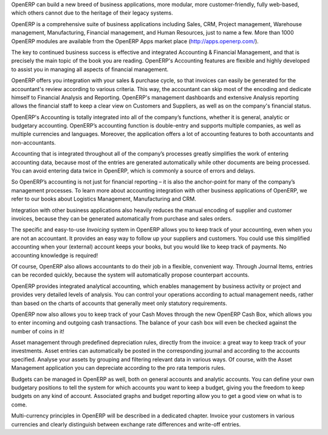 
.. raw:: latex

    \part*{The OpenERP Solution}
    \addcontentsline{toc}{part}{The OpenERP Solution}

.. *

OpenERP can build a new breed of business applications, more modular, more customer-friendly, fully web-based, which others cannot due to the heritage of their legacy systems.

OpenERP is a comprehensive suite of business applications including Sales, CRM, Project management, Warehouse management, Manufacturing, Financial management, and Human Resources, just to name a few. More than 1000 OpenERP modules are available from the OpenERP Apps market place (http://apps.openerp.com/).

The key to continued business success is effective and integrated Accounting & Financial Management, and that is precisely the main topic of the book you are reading.
OpenERP's Accounting features are flexible and highly developed to assist you in managing all aspects of financial management.

OpenERP offers you integration with your sales & purchase cycle, so that invoices can easily be generated for the accountant's review according to various criteria. This way, the accountant can skip most of the encoding and dedicate himself to Financial Analysis and Reporting. OpenERP's management dashboards and extensive Analysis reporting allows the financial staff to keep a clear view on Customers and Suppliers, as well as on the company's financial status.

OpenERP's Accounting is totally integrated into all of the company’s functions, whether it is general, analytic or budgetary accounting. OpenERP’s accounting function is double-entry and supports multiple companies, as well as multiple currencies and languages. Moreover, the application offers a lot of accounting features to both accountants and non-accountants.

Accounting that is integrated throughout all of the company’s processes greatly simplifies the work of entering accounting data, because most of the entries are generated automatically while other documents are being processed. You can avoid entering data twice in OpenERP, which is commonly a source of errors and delays.

So OpenERP’s accounting is not just for financial reporting – it is also the anchor-point for many of the company’s management processes. To learn more about accounting integration with other business applications of OpenERP, we refer to our books about Logistics Management, Manufacturing and CRM. 

Integration with other business applications also heavily reduces the manual encoding of supplier and customer invoices, because they can be generated automatically from purchase and sales orders.

The specific and easy-to-use `Invoicing` system in OpenERP allows you to keep track of your accounting, even when you are not an accountant.
It provides an easy way to follow up your suppliers and customers. You could use this simplified accounting when your (external) account keeps your books, but you would like to keep track of payments. No accounting knowledge is required!

Of course, OpenERP also allows accountants to do their job in a flexible, convenient way. Through Journal Items, entries can be recorded quickly, because the system will automatically propose counterpart accounts.

OpenERP provides integrated analytical accounting, which enables management by business activity or project and provides very detailed levels of analysis. You can control your operations according to actual management needs, rather than based on the charts of accounts that generally meet only statutory requirements.

OpenERP now also allows you to keep track of your Cash Moves through the new OpenERP Cash Box, which allows you to enter incoming and outgoing cash transactions. The balance of your cash box will even be checked against the number of coins in it!

Asset management through predefined depreciation rules, directly from the invoice: a great way to keep track of your investments. Asset entries can automatically be posted in the corresponding journal and according to the accounts specified. Analyse your assets by grouping and filtering relevant data in various ways. Of course, with the Asset Management application you can depreciate according to the pro rata temporis rules.

Budgets can be managed in OpenERP as well, both on general accounts and analytic accounts. You can define your own budgetary positions to tell the system for which accounts you want to keep a budget, giving you the freedom to keep budgets on any kind of account. Associated graphs and budget reporting allow you to get a good view on what is to come. 

Multi-currency principles in OpenERP will be described in a dedicated chapter. Invoice your customers in various currencies and clearly distinguish between exchange rate differences and write-off entries.

.. end_foreword::


.. Copyright © Open Object Press. All rights reserved.

.. You may take electronic copy of this publication and distribute it if you don't
.. change the content. You can also print a copy to be read by yourself only.

.. We have contracts with different publishers in different countries to sell and
.. distribute paper or electronic based versions of this book (translated or not)
.. in bookstores. This helps to distribute and promote the OpenERP product. It
.. also helps us to create incentives to pay contributors and authors using author
.. rights of these sales.

.. Due to this, grants to translate, modify or sell this book are strictly
.. forbidden, unless Tiny SPRL (representing Open Object Press) gives you a
.. written authorisation for this.

.. Many of the designations used by manufacturers and suppliers to distinguish their
.. products are claimed as trademarks. Where those designations appear in this book,
.. and Open Object Press was aware of a trademark claim, the designations have been
.. printed in initial capitals.

.. While every precaution has been taken in the preparation of this book, the publisher
.. and the authors assume no responsibility for errors or omissions, or for damages
.. resulting from the use of the information contained herein.

.. Published by Open Object Press, Grand Rosière, Belgium

